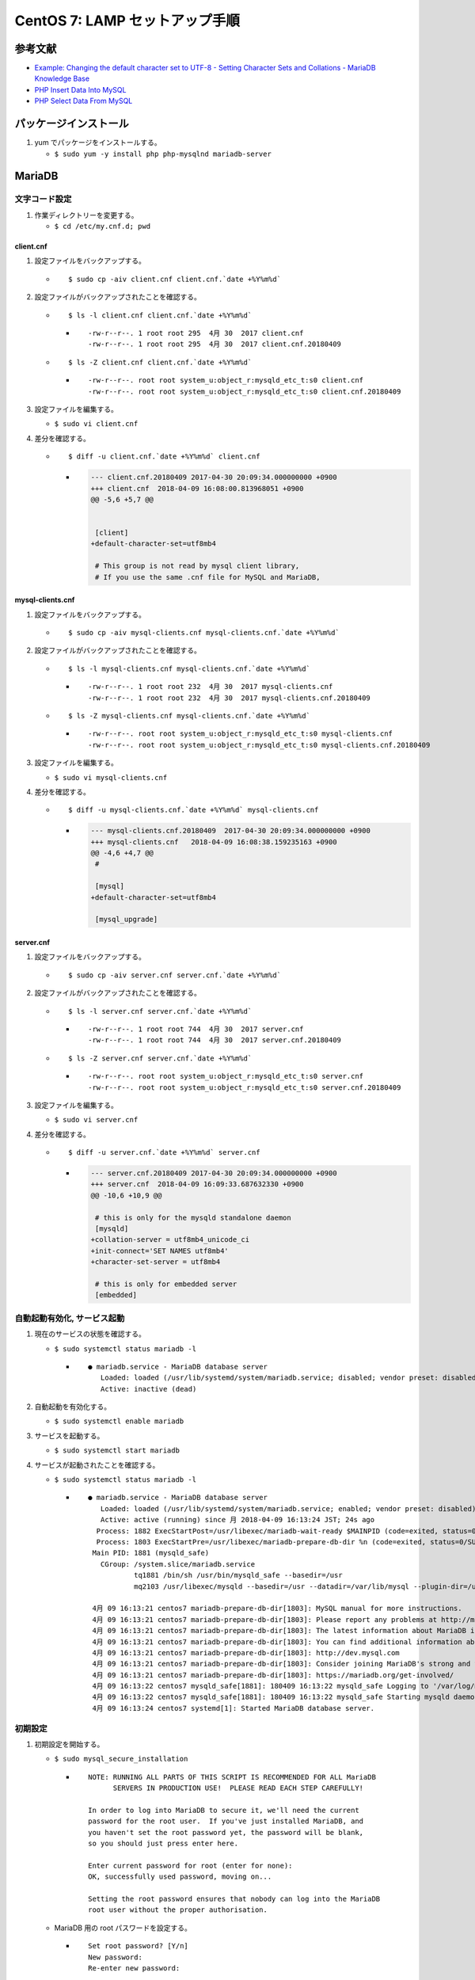 CentOS 7: LAMP セットアップ手順
===============================

参考文献
--------

-  `Example: Changing the default character set to UTF-8 - Setting
   Character Sets and Collations - MariaDB Knowledge
   Base <https://mariadb.com/kb/en/library/setting-character-sets-and-collations/#example-changing-the-default-character-set-to-utf-8>`__
-  `PHP Insert Data Into
   MySQL <https://www.w3schools.com/php/php_mysql_insert.asp>`__
-  `PHP Select Data From
   MySQL <https://www.w3schools.com/php/php_mysql_select.asp>`__

パッケージインストール
----------------------

1. yum でパッケージをインストールする。

   -  ``$ sudo yum -y install php php-mysqlnd mariadb-server``

MariaDB
-------

文字コード設定
~~~~~~~~~~~~~~

1. 作業ディレクトリーを変更する。

   -  ``$ cd /etc/my.cnf.d; pwd``

client.cnf
^^^^^^^^^^

1. 設定ファイルをバックアップする。

   -  ::

          $ sudo cp -aiv client.cnf client.cnf.`date +%Y%m%d`

2. 設定ファイルがバックアップされたことを確認する。

   -  ::

          $ ls -l client.cnf client.cnf.`date +%Y%m%d`

      -  ::

             -rw-r--r--. 1 root root 295  4月 30  2017 client.cnf
             -rw-r--r--. 1 root root 295  4月 30  2017 client.cnf.20180409

   -  ::

          $ ls -Z client.cnf client.cnf.`date +%Y%m%d`

      -  ::

             -rw-r--r--. root root system_u:object_r:mysqld_etc_t:s0 client.cnf
             -rw-r--r--. root root system_u:object_r:mysqld_etc_t:s0 client.cnf.20180409

3. 設定ファイルを編集する。

   -  ``$ sudo vi client.cnf``

4. 差分を確認する。

   -  ::

          $ diff -u client.cnf.`date +%Y%m%d` client.cnf

      -  .. code:: diff

             --- client.cnf.20180409 2017-04-30 20:09:34.000000000 +0900
             +++ client.cnf  2018-04-09 16:08:00.813968051 +0900
             @@ -5,6 +5,7 @@


              [client]
             +default-character-set=utf8mb4

              # This group is not read by mysql client library,
              # If you use the same .cnf file for MySQL and MariaDB,

mysql-clients.cnf
^^^^^^^^^^^^^^^^^

1. 設定ファイルをバックアップする。

   -  ::

          $ sudo cp -aiv mysql-clients.cnf mysql-clients.cnf.`date +%Y%m%d`

2. 設定ファイルがバックアップされたことを確認する。

   -  ::

          $ ls -l mysql-clients.cnf mysql-clients.cnf.`date +%Y%m%d`

      -  ::

             -rw-r--r--. 1 root root 232  4月 30  2017 mysql-clients.cnf
             -rw-r--r--. 1 root root 232  4月 30  2017 mysql-clients.cnf.20180409

   -  ::

          $ ls -Z mysql-clients.cnf mysql-clients.cnf.`date +%Y%m%d`

      -  ::

             -rw-r--r--. root root system_u:object_r:mysqld_etc_t:s0 mysql-clients.cnf
             -rw-r--r--. root root system_u:object_r:mysqld_etc_t:s0 mysql-clients.cnf.20180409

3. 設定ファイルを編集する。

   -  ``$ sudo vi mysql-clients.cnf``

4. 差分を確認する。

   -  ::

          $ diff -u mysql-clients.cnf.`date +%Y%m%d` mysql-clients.cnf

      -  .. code:: diff

             --- mysql-clients.cnf.20180409  2017-04-30 20:09:34.000000000 +0900
             +++ mysql-clients.cnf   2018-04-09 16:08:38.159235163 +0900
             @@ -4,6 +4,7 @@
              #

              [mysql]
             +default-character-set=utf8mb4

              [mysql_upgrade]

server.cnf
^^^^^^^^^^

1. 設定ファイルをバックアップする。

   -  ::

          $ sudo cp -aiv server.cnf server.cnf.`date +%Y%m%d`

2. 設定ファイルがバックアップされたことを確認する。

   -  ::

          $ ls -l server.cnf server.cnf.`date +%Y%m%d`

      -  ::

             -rw-r--r--. 1 root root 744  4月 30  2017 server.cnf
             -rw-r--r--. 1 root root 744  4月 30  2017 server.cnf.20180409

   -  ::

          $ ls -Z server.cnf server.cnf.`date +%Y%m%d`

      -  ::

             -rw-r--r--. root root system_u:object_r:mysqld_etc_t:s0 server.cnf
             -rw-r--r--. root root system_u:object_r:mysqld_etc_t:s0 server.cnf.20180409

3. 設定ファイルを編集する。

   -  ``$ sudo vi server.cnf``

4. 差分を確認する。

   -  ::

          $ diff -u server.cnf.`date +%Y%m%d` server.cnf

      -  .. code:: diff

             --- server.cnf.20180409 2017-04-30 20:09:34.000000000 +0900
             +++ server.cnf  2018-04-09 16:09:33.687632330 +0900
             @@ -10,6 +10,9 @@

              # this is only for the mysqld standalone daemon
              [mysqld]
             +collation-server = utf8mb4_unicode_ci
             +init-connect='SET NAMES utf8mb4'
             +character-set-server = utf8mb4

              # this is only for embedded server
              [embedded]

自動起動有効化, サービス起動
~~~~~~~~~~~~~~~~~~~~~~~~~~~~

1. 現在のサービスの状態を確認する。

   -  ``$ sudo systemctl status mariadb -l``

      -  ::

             ● mariadb.service - MariaDB database server
                Loaded: loaded (/usr/lib/systemd/system/mariadb.service; disabled; vendor preset: disabled)
                Active: inactive (dead)

2. 自動起動を有効化する。

   -  ``$ sudo systemctl enable mariadb``

3. サービスを起動する。

   -  ``$ sudo systemctl start mariadb``

4. サービスが起動されたことを確認する。

   -  ``$ sudo systemctl status mariadb -l``

      -  ::

             ● mariadb.service - MariaDB database server
                Loaded: loaded (/usr/lib/systemd/system/mariadb.service; enabled; vendor preset: disabled)
                Active: active (running) since 月 2018-04-09 16:13:24 JST; 24s ago
               Process: 1882 ExecStartPost=/usr/libexec/mariadb-wait-ready $MAINPID (code=exited, status=0/SUCCESS)
               Process: 1803 ExecStartPre=/usr/libexec/mariadb-prepare-db-dir %n (code=exited, status=0/SUCCESS)
              Main PID: 1881 (mysqld_safe)
                CGroup: /system.slice/mariadb.service
                        tq1881 /bin/sh /usr/bin/mysqld_safe --basedir=/usr
                        mq2103 /usr/libexec/mysqld --basedir=/usr --datadir=/var/lib/mysql --plugin-dir=/usr/lib64/mysql/plugin --log-error=/var/log/mariadb/mariadb.log --pid-file=/var/run/mariadb/mariadb.pid --socket=/var/lib/mysql/mysql.sock

              4月 09 16:13:21 centos7 mariadb-prepare-db-dir[1803]: MySQL manual for more instructions.
              4月 09 16:13:21 centos7 mariadb-prepare-db-dir[1803]: Please report any problems at http://mariadb.org/jira
              4月 09 16:13:21 centos7 mariadb-prepare-db-dir[1803]: The latest information about MariaDB is available at http://mariadb.org/.
              4月 09 16:13:21 centos7 mariadb-prepare-db-dir[1803]: You can find additional information about the MySQL part at:
              4月 09 16:13:21 centos7 mariadb-prepare-db-dir[1803]: http://dev.mysql.com
              4月 09 16:13:21 centos7 mariadb-prepare-db-dir[1803]: Consider joining MariaDB's strong and vibrant community:
              4月 09 16:13:21 centos7 mariadb-prepare-db-dir[1803]: https://mariadb.org/get-involved/
              4月 09 16:13:22 centos7 mysqld_safe[1881]: 180409 16:13:22 mysqld_safe Logging to '/var/log/mariadb/mariadb.log'.
              4月 09 16:13:22 centos7 mysqld_safe[1881]: 180409 16:13:22 mysqld_safe Starting mysqld daemon with databases from /var/lib/mysql
              4月 09 16:13:24 centos7 systemd[1]: Started MariaDB database server.

初期設定
~~~~~~~~

1. 初期設定を開始する。

   -  ``$ sudo mysql_secure_installation``

      -  ::

             NOTE: RUNNING ALL PARTS OF THIS SCRIPT IS RECOMMENDED FOR ALL MariaDB
                   SERVERS IN PRODUCTION USE!  PLEASE READ EACH STEP CAREFULLY!

             In order to log into MariaDB to secure it, we'll need the current
             password for the root user.  If you've just installed MariaDB, and
             you haven't set the root password yet, the password will be blank,
             so you should just press enter here.

             Enter current password for root (enter for none):
             OK, successfully used password, moving on...

             Setting the root password ensures that nobody can log into the MariaDB
             root user without the proper authorisation.

   -  MariaDB 用の root パスワードを設定する。

      -  ::

             Set root password? [Y/n]
             New password:
             Re-enter new password:

      -  ::

             Password updated successfully!
             Reloading privilege tables..
              ... Success!


             By default, a MariaDB installation has an anonymous user, allowing anyone
             to log into MariaDB without having to have a user account created for
             them.  This is intended only for testing, and to make the installation
             go a bit smoother.  You should remove them before moving into a
             production environment.

   -  匿名ユーザーを削除する。

      -  ::

             Remove anonymous users? [Y/n]

      -  ::

              ... Success!

             Normally, root should only be allowed to connect from 'localhost'.  This
             ensures that someone cannot guess at the root password from the network.

   -  root の遠隔ログインを無効化する。

      -  ::

             Disallow root login remotely? [Y/n]

      -  ::

              ... Success!

             By default, MariaDB comes with a database named 'test' that anyone can
             access.  This is also intended only for testing, and should be removed
             before moving into a production environment.

   -  テスト用データベースを削除する。

      -  ::

             Remove test database and access to it? [Y/n]

      -  ::

              - Dropping test database...
              ... Success!
              - Removing privileges on test database...
              ... Success!

             Reloading the privilege tables will ensure that all changes made so far
             will take effect immediately.

   -  権限テーブルを再読み込みする。

      -  ::

             Reload privilege tables now? [Y/n]

      -  ::

              ... Success!

             Cleaning up...

             All done!  If you've completed all of the above steps, your MariaDB
             installation should now be secure.

             Thanks for using MariaDB!

root ログイン
~~~~~~~~~~~~~

1. mysql クライアントを起動する。

   -  ``$ mysql -u root -p``

2. root パスワードを入力する。

   -  ::

          Enter password:

      -  ::

             Welcome to the MariaDB monitor.  Commands end with ; or \g.
             Your MariaDB connection id is 10
             Server version: 5.5.56-MariaDB MariaDB Server

             Copyright (c) 2000, 2017, Oracle, MariaDB Corporation Ab and others.

             Type 'help;' or '\h' for help. Type '\c' to clear the current input statement.

             MariaDB [(none)]>

文字コード確認: utf8mb4 なので OK.
~~~~~~~~~~~~~~~~~~~~~~~~~~~~~~~~~~

1. 文字コードを確認する。

   -  ``> show variables like 'char%';``
   -  *character_set_system* は **utf8** のままで OK.

      -  ::

             +--------------------------+----------------------------+
             | Variable_name            | Value                      |
             +--------------------------+----------------------------+
             | character_set_client     | utf8mb4                    |
             | character_set_connection | utf8mb4                    |
             | character_set_database   | utf8mb4                    |
             | character_set_filesystem | binary                     |
             | character_set_results    | utf8mb4                    |
             | character_set_server     | utf8mb4                    |
             | character_set_system     | utf8                       |
             | character_sets_dir       | /usr/share/mysql/charsets/ |
             +--------------------------+----------------------------+
             8 rows in set (0.00 sec)

データベース作成
~~~~~~~~~~~~~~~~

1. 目的のデータベースが存在しないことを確認する。

   -  ``> show databases;``

      -  ::

             +--------------------+
             | Database           |
             +--------------------+
             | information_schema |
             | mysql              |
             | performance_schema |
             +--------------------+
             3 rows in set (0.00 sec)

2. データベースを作成する。

   -  ``> CREATE DATABASE db01;``

      -  ::

             Query OK, 1 row affected (0.00 sec)

3. データベースが作成されたことを確認する。

   -  ``> show databases;``

      -  ::

             +--------------------+
             | Database           |
             +--------------------+
             | information_schema |
             | db01               |
             | mysql              |
             | performance_schema |
             +--------------------+
             4 rows in set (0.00 sec)

一般ユーザー作成
~~~~~~~~~~~~~~~~

1. 目的の一般ユーザーが存在しないことを確認する。

   -  ``> SELECT host,user FROM mysql.user;``

      -  ::

             +-----------+------+
             | host      | user |
             +-----------+------+
             | 127.0.0.1 | root |
             | ::1       | root |
             | localhost | root |
             +-----------+------+
             3 rows in set (0.00 sec)

2. 一般ユーザーを作成する。

   -  ``> GRANT ALL ON db01.* TO user01@localhost IDENTIFIED BY '********';``

      -  ::

             Query OK, 0 rows affected (0.00 sec)

3. 一般ユーザーが作成されたことを確認する。

   -  ``> SELECT host,user FROM mysql.user;``

      -  ::

             +-----------+--------+
             | host      | user   |
             +-----------+--------+
             | 127.0.0.1 | root   |
             | ::1       | root   |
             | localhost | root   |
             | localhost | user01 |
             +-----------+--------+
             4 rows in set (0.00 sec)

一般ユーザーログイン
~~~~~~~~~~~~~~~~~~~~

1. 一旦 MariaDB クライアントからログアウトする。

   -  ``> exit``

2. 一般ユーザーでログインする。

   -  ``$ mysql -u user01 -p db01``

3. 一般ユーザーのパスワードを入力する。

   -  ::

          Enter password:

      -  ::

             Welcome to the MariaDB monitor.  Commands end with ; or \g.
             Your MariaDB connection id is 11
             Server version: 5.5.56-MariaDB MariaDB Server

             Copyright (c) 2000, 2017, Oracle, MariaDB Corporation Ab and others.

             Type 'help;' or '\h' for help. Type '\c' to clear the current input statement.

             MariaDB [db01]>

データベース文字コード確認: utf8mb4 なので OK.
~~~~~~~~~~~~~~~~~~~~~~~~~~~~~~~~~~~~~~~~~~~~~~

1. データベースの文字コードを確認する。

   -  ``> show variables like 'char%';``

      -  ::

             +--------------------------+----------------------------+
             | Variable_name            | Value                      |
             +--------------------------+----------------------------+
             | character_set_client     | utf8mb4                    |
             | character_set_connection | utf8mb4                    |
             | character_set_database   | utf8mb4                    |
             | character_set_filesystem | binary                     |
             | character_set_results    | utf8mb4                    |
             | character_set_server     | utf8mb4                    |
             | character_set_system     | utf8                       |
             | character_sets_dir       | /usr/share/mysql/charsets/ |
             +--------------------------+----------------------------+
             8 rows in set (0.00 sec)

テーブル作成
~~~~~~~~~~~~

1. テーブルを作成する。

   -  ::

          > CREATE TABLE address_book (
          -> id INT(6) UNSIGNED AUTO_INCREMENT PRIMARY KEY,
          -> first_name VARCHAR(30) NOT NULL,
          -> last_name VARCHAR(30) NOT NULL,
          -> email VARCHAR(50),
          -> reg_date TIMESTAMP
          -> );

2. テーブルが作成されたことを確認する。

   -  ``> show CREATE TABLE address_book;``

      -  ::

             +--------------+------------------------------------------------------------------------------------------------------------------------------------------------------------------------------------------------------------------------------------------------------------------------------------------------------------------------------------------------------------------------------------------------------------------------------------------------------------+
             | Table        | Create Table                                                                                                                                                                                                                                                                                                                                                                                                                                               |
             +--------------+------------------------------------------------------------------------------------------------------------------------------------------------------------------------------------------------------------------------------------------------------------------------------------------------------------------------------------------------------------------------------------------------------------------------------------------------------------+
             | address_book | CREATE TABLE `address_book` (
               `id` int(6) unsigned NOT NULL AUTO_INCREMENT,
               `first_name` varchar(30) COLLATE utf8mb4_unicode_ci NOT NULL,
               `last_name` varchar(30) COLLATE utf8mb4_unicode_ci NOT NULL,
               `email` varchar(50) COLLATE utf8mb4_unicode_ci DEFAULT NULL,
               `reg_date` timestamp NOT NULL DEFAULT CURRENT_TIMESTAMP ON UPDATE CURRENT_TIMESTAMP,
               PRIMARY KEY (`id`)
             ) ENGINE=InnoDB DEFAULT CHARSET=utf8mb4 COLLATE=utf8mb4_unicode_ci |
             +--------------+------------------------------------------------------------------------------------------------------------------------------------------------------------------------------------------------------------------------------------------------------------------------------------------------------------------------------------------------------------------------------------------------------------------------------------------------------------+
             1 row in set (0.00 sec)

ログアウト
~~~~~~~~~~

1. ログアウトする。

   -  ``> exit``

Apache HTTP Server
------------------

サーバー名設定
~~~~~~~~~~~~~~

1. 作業ディレクトリーを変更する。

   -  ``$ cd /etc/httpd/conf; pwd``

2. 設定ファイルをバックアップする。

   -  ::

          $ sudo cp -aiv httpd.conf httpd.conf.`date +%Y%m%d`

3. 設定ファイルがバックアップされたことを確認する。

   -  ::

          $ ls -l httpd.conf httpd.conf.`date +%Y%m%d`

      -  ::

             -rw-r--r--. 1 root root 11753 10月 20 01:44 httpd.conf
             -rw-r--r--. 1 root root 11753 10月 20 01:44 httpd.conf.20180409

   -  ::

          $ ls -Z httpd.conf httpd.conf.`date +%Y%m%d`

      -  ::

             -rw-r--r--. root root system_u:object_r:httpd_config_t:s0 httpd.conf
             -rw-r--r--. root root system_u:object_r:httpd_config_t:s0 httpd.conf.20180409

4. 設定ファイルを編集する。

   -  ``$ sudo vi httpd.conf``

5. 差分を確認する。

   -  ::

          $ diff -u httpd.conf.`date +%Y%m%d` httpd.conf

      -  .. code:: diff

             --- httpd.conf.20180409 2017-10-20 01:44:27.000000000 +0900
             +++ httpd.conf  2018-04-09 16:32:10.296471166 +0900
             @@ -92,7 +92,7 @@
              #
              # If your host doesn't have a registered DNS name, enter its IP address here.
              #
             -#ServerName www.example.com:80
             +ServerName centos7.localdomain:80

              #
              # Deny access to the entirety of your server's filesystem. You must

初期コンテンツ作成
~~~~~~~~~~~~~~~~~~

1. 作業ディレクトリーを変更する。

   -  ``$ cd /var/www/html; pwd``

2. チュートリアル用ディレクトリーを作成する。

   -  ``$ sudo mkdir -v tutorial``

3. ディレクトリーのオーナーを変更する。

   -  ::

          $ sudo chown -v `whoami` tutorial

4. ディレクトリーの状態を確認する。

   -  ``$ ls -ld tutorial``

      -  ::

             drwxr-xr-x. 2 ryo-sato root 6  4月  9 16:58 tutorial

   -  ``$ ls -dZ tutorial``

      -  ::

             drwxr-xr-x. ryo-sato root unconfined_u:object_r:httpd_sys_content_t:s0 tutorial

5. 作業ディレクトリーを変更する。

   -  ``$ cd tutorial; pwd``

6. PHP ファイルを作成する。

   -  ``$ echo '<?php phpinfo(); ?>' > index.php``

7. PHP ファイルの状態を確認する。

   -  ``$ ls -l index.php``

      -  ::

             -rw-r--r--. 1 ryo-sato users 20  4月  9 17:01 index.php

   -  ``$ ls -Z index.php``

      -  ::

             -rw-r--r--. ryo-sato users unconfined_u:object_r:httpd_sys_content_t:s0 index.php

   -  ``$ cat index.php``

      -  ::

             <?php phpinfo(); ?>

.. 自動起動有効化-サービス起動-1:

自動起動有効化, サービス起動
~~~~~~~~~~~~~~~~~~~~~~~~~~~~

1. 現在のサービスの状態を確認する。

   -  ``$ sudo systemctl status httpd -l``

      -  ::

             ● httpd.service - The Apache HTTP Server
                Loaded: loaded (/usr/lib/systemd/system/httpd.service; disabled; vendor preset: disabled)
                Active: inactive (dead)
                  Docs: man:httpd(8)
                        man:apachectl(8)

2. 自動起動を有効化する。

   -  ``$ sudo systemctl enable httpd``

3. サービスを起動する。

   -  ``$ sudo systemctl start httpd``

4. サービスが起動されたことを確認する。

   -  ``$ sudo systemctl status httpd -l``

      -  ::

             ● httpd.service - The Apache HTTP Server
                Loaded: loaded (/usr/lib/systemd/system/httpd.service; enabled; vendor preset: disabled)
                Active: active (running) since 月 2018-04-09 16:34:40 JST; 4s ago
                  Docs: man:httpd(8)
                        man:apachectl(8)
              Main PID: 5813 (httpd)
                Status: "Processing requests..."
                CGroup: /system.slice/httpd.service
                        tq5813 /usr/sbin/httpd -DFOREGROUND
                        tq5814 /usr/sbin/httpd -DFOREGROUND
                        tq5815 /usr/sbin/httpd -DFOREGROUND
                        tq5816 /usr/sbin/httpd -DFOREGROUND
                        tq5817 /usr/sbin/httpd -DFOREGROUND
                        mq5818 /usr/sbin/httpd -DFOREGROUND

              4月 09 16:34:40 centos7 systemd[1]: Starting The Apache HTTP Server...
              4月 09 16:34:40 centos7 systemd[1]: Started The Apache HTTP Server.

パケットフィルタリング設定
~~~~~~~~~~~~~~~~~~~~~~~~~~

1. 現在許可されているサービスを確認する。

   -  ``$ sudo firewall-cmd --list-services``

      -  ::

             ssh dhcpv6-client

2. http を許可する。

   -  ``$ sudo firewall-cmd --permanent --add-service=http``

      -  ::

             success

3. 現在の firewalld の状態を確認する。

   -  ``$ sudo systemctl status firewalld -l``

4. firewalld を再起動する。

   -  ``$ sudo systemctl condrestart firewalld``

5. firewalld が再起動されたことを確認する。

   -  ``$ sudo systemctl status firewalld -l``

6. http が許可されたことを確認する。

   -  ``$ sudo firewall-cmd --list-services``

      -  ::

             ssh dhcpv6-client http

7. ``http://<IP アドレス>/tutorial/`` にアクセスし, phpinfo
   が表示されることを確認する。

   -  IP アドレスは ``$ ip addr show`` コマンドで確認できる。
   -  例えば IP アドレスが *192.168.56.126* の場合, URL は
      ``http://192.168.56.126/tutorial/`` となる。

データ登録用コンテンツ作成
~~~~~~~~~~~~~~~~~~~~~~~~~~

1. データ登録用コンテンツを作成する。

   -  ``$ vi insert.php``

2. PHP ファイルの状態を確認する。

   -  ``$ ls -l insert.php``

      -  ::

             -rw-r--r--. 1 ryo-sato users 628  4月  9 17:02 insert.php

   -  ``$ ls -Z insert.php``

      -  ::

             -rw-r--r--. ryo-sato users unconfined_u:object_r:httpd_sys_content_t:s0 insert.php

   -  ``$ cat insert.php``

      -  .. code:: php

             <?php
             $servername = "localhost";
             $username = "user01";
             $password = "********";
             $dbname = "db01";

             // Create connection
             $conn = new mysqli($servername, $username, $password, $dbname);
             // Check connection
             if ($conn->connect_error) {
                 die("Connection failed: " . $conn->connect_error);
             }

             $sql = "INSERT INTO address_book (first_name, last_name, email)
             VALUES ('John', 'Doe', 'john@example.com')";

             if ($conn->query($sql) === TRUE) {
                 $last_id = $conn->insert_id;
                 echo "New record created successfully. Last inserted ID is: " . $last_id;
             } else {
                 echo "Error: " . $sql . "<br>" . $conn->error;
             }

             $conn->close();
             ?>

3. ``http://<IP アドレス>/tutorial/insert.php`` にアクセスすると,
   以下のメッセージが表示される。

   -  ``New record created successfully. Last inserted ID is: 1``

データ登録確認
~~~~~~~~~~~~~~

1. MariaDB に接続する。

   -  ``$ mysql -u user01 -p db01``

2. 先ほど登録したデータが存在することを確認する。

   -  ``> SELECT * FROM address_book;``

      -  ::

             +----+------------+-----------+------------------+---------------------+
             | id | first_name | last_name | email            | reg_date            |
             +----+------------+-----------+------------------+---------------------+
             |  1 | John       | Doe       | john@example.com | 2018-04-09 16:47:52 |
             +----+------------+-----------+------------------+---------------------+
             1 row in set (0.00 sec)

3. ログアウトする。

   -  ``> exit``

データ参照用コンテンツ作成
~~~~~~~~~~~~~~~~~~~~~~~~~~

1. データ参照用コンテンツを作成する。

   -  ``$ vi select.php``

2. PHP ファイルの状態を確認する。

   -  ``$ ls -l select.php``

      -  ::

             -rw-r--r--. 1 ryo-sato users 644  4月  9 17:05 select.php

   -  ``$ ls -Z select.php``

      -  ::

             -rw-r--r--. ryo-sato users unconfined_u:object_r:httpd_sys_content_t:s0 select.php

   -  ``$ cat select.php``

      -  .. code:: php

             <?php
             $servername = "localhost";
             $username = "user01";
             $password = "********";
             $dbname = "db01";

             // Create connection
             $conn = new mysqli($servername, $username, $password, $dbname);
             // Check connection
             if ($conn->connect_error) {
                 die("Connection failed: " . $conn->connect_error);
             }

             $sql = "SELECT id, first_name, last_name FROM address_book";
             $result = $conn->query($sql);

             if ($result->num_rows > 0) {
                 // output data of each row
                 while($row = $result->fetch_assoc()) {
                     echo "id: " . $row["id"]. " - Name: " . $row["first_name"]. " " . $row["last_name"]. "<br>";
                 }
             } else {
                 echo "0 results";
             }
             $conn->close();
             ?>

3. ``http://<IP アドレス>/tutorial/select.php`` にアクセスすると,
   以下のメッセージが表示される。

   -  ``id: 1 - Name: John Doe``

登録用コンテンツ修正
~~~~~~~~~~~~~~~~~~~~

1. 登録用コンテンツをコピーする。

   -  ``$ cp -aiv insert.php insert2.php``
   -  ``$ ls -l insert.php insert2.php``

      -  ::

             -rw-r--r--. 1 ryo-sato users 628  4月  9 17:02 insert.php
             -rw-r--r--. 1 ryo-sato users 628  4月  9 17:02 insert2.php

   -  ``$ ls -Z insert.php insert2.php``

      -  ::

             -rw-r--r--. ryo-sato users unconfined_u:object_r:httpd_sys_content_t:s0 insert.php
             -rw-r--r--. ryo-sato users unconfined_u:object_r:httpd_sys_content_t:s0 insert2.php

2. VALUES 行の内容を修正する。(データは適当です。)

   -  ``$ vi insert2.php``
   -  ``$ cat insert2.php``

      -  .. code:: php

             <?php
             $servername = "localhost";
             $username = "user01";
             $password = "********";
             $dbname = "db01";

             // Create connection
             $conn = new mysqli($servername, $username, $password, $dbname);
             // Check connection
             if ($conn->connect_error) {
                 die("Connection failed: " . $conn->connect_error);
             }

             $sql = "INSERT INTO address_book (first_name, last_name, email)
             VALUES ('霖之助', '森近', 'rinnosuke@example.com')";

             if ($conn->query($sql) === TRUE) {
                 $last_id = $conn->insert_id;
                 echo "New record created successfully. Last inserted ID is: " . $last_id;
             } else {
                 echo "Error: " . $sql . "<br>" . $conn->error;
             }

             $conn->close();
             ?>

3. ``http://<IP アドレス>/tutorial/insert2.php`` にアクセスすると,
   以下のメッセージが表示される。

   -  ``New record created successfully. Last inserted ID is: 2``

4. その後, ``http://<IP アドレス>/tutorial/select.php``
   にアクセスすると, 以下のメッセージが表示される。

   -  ::

          id: 1 - Name: John Doe
          id: 2 - Name: 霖之助 森近

どっとはらい。
